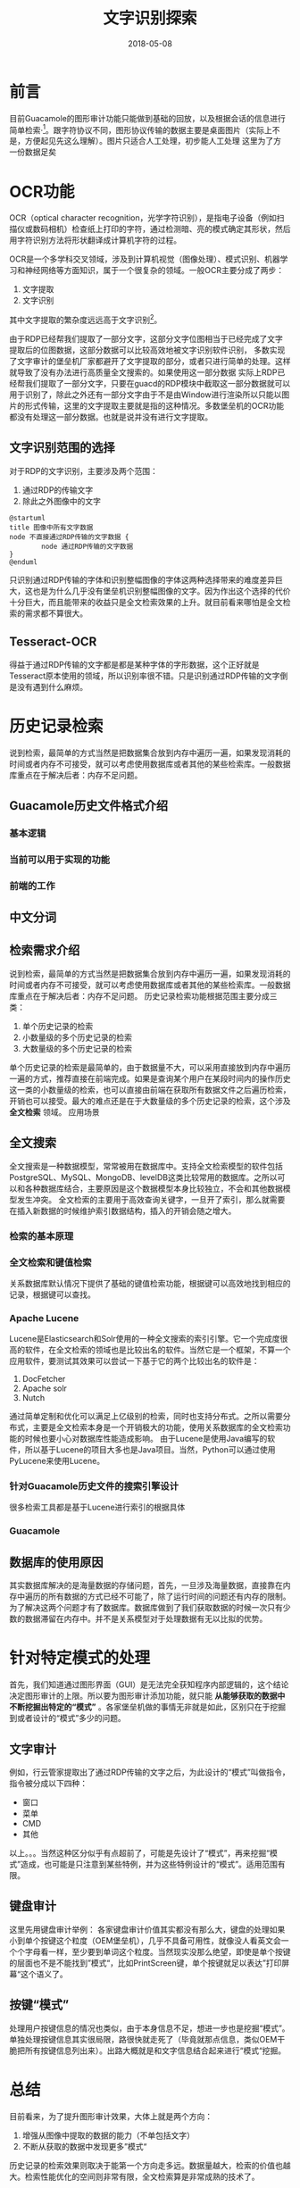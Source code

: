 #+TITLE: 文字识别探索
#+DATE: 2018-05-08
#+LAYOUT: post
#+TAGS: OCR
#+CATEGORIES: OCR

* 前言
  目前Guacamole的图形审计功能只能做到基础的回放，以及根据会话的信息进行简单检索·[fn:1:其实也没有显示支持，不多可以通过一些取巧的做法完成。]。跟字符协议不同，图形协议传输的数据主要是桌面图片（实际上不是，方便起见先这么理解）。图片只适合人工处理，初步能人工处理
  这里为了方
  一份数据足矣
* OCR功能
  OCR（optical character recognition，光学字符识别），是指电子设备（例如扫描仪或数码相机）检查纸上打印的字符，通过检测暗、亮的模式确定其形状，然后用字符识别方法将形状翻译成计算机字符的过程。
 [[./文字识别探索/ocr-to-word.png]]

  OCR是一个多学科交叉领域，涉及到计算机视觉（图像处理）、模式识别、机器学习和神经网络等方面知识，属于一个很复杂的领域。一般OCR主要分成了两步：
  1) 文字提取
  2) 文字识别

  其中文字提取的繁杂度远远高于文字识别[fn:1:深度就不一定了，两个属于不同领域。]。

  由于RDP已经帮我们提取了一部分文字，这部分文字位图相当于已经完成了文字提取后的位图数据，这部分数据可以比较高效地被文字识别软件识别，
  多数实现了文字审计的堡垒机厂家都避开了文字提取的部分，或者只进行简单的处理。这样就导致了没有办法进行高质量全文搜索的。如果使用这一部分数据
   实际上RDP已经帮我们提取了一部分文字，只要在guacd的RDP模块中截取这一部分数据就可以用于识别了，除此之外还有一部分文字由于不是由Window进行渲染所以只能以图片的形式传输，这里的文字提取主要就是指的这种情况。多数堡垒机的OCR功能都没有处理这一部分数据。也就是说并没有进行文字提取。
** 文字识别范围的选择
   对于RDP的文字识别，主要涉及两个范围：
   1) 通过RDP的传输文字
   2) 除此之外图像中的文字

   #+BEGIN_SRC plantuml :file 文字识别探索/cover.png
     @startuml
     title 图像中所有文字数据
     node 不直接通过RDP传输的文字数据 {
             node 通过RDP传输的文字数据           
     }
     @enduml
   #+END_SRC

   #+RESULTS:
   [[file:文字识别探索/cover.png]]

  
   
   只识别通过RDP传输的字体和识别整幅图像的字体这两种选择带来的难度差异巨大，这也是为什么几乎没有堡垒机识别整幅图像的文字。因为作出这个选择的代价十分巨大，而且能带来的收益只是全文检索效果的上升。就目前看来哪怕是全文检索的需求都不算很大。
** Tesseract-OCR
   得益于通过RDP传输的文字都是都是某种字体的字形数据，这个正好就是Tesseract原本使用的领域，所以识别率很不错。只是识别通过RDP传输的文字倒是没有遇到什么麻烦。   
* 历史记录检索
  说到检索，最简单的方式当然是把数据集合放到内存中遍历一遍，如果发现消耗的时间或者内存不可接受，就可以考虑使用数据库或者其他的某些检索库。一般数据库重点在于解决后者：内存不足问题。
** Guacamole历史文件格式介绍
*** 基本逻辑
    
*** 当前可以用于实现的功能
*** 前端的工作
** 中文分词
** 检索需求介绍
   说到检索，最简单的方式当然是把数据集合放到内存中遍历一遍，如果发现消耗的时间或者内存不可接受，就可以考虑使用数据库或者其他的某些检索库。一般数据库重点在于解决后者：内存不足问题。
   历史记录检索功能根据范围主要分成三类：
   1) 单个历史记录的检索
   2) 小数量级的多个历史记录的检索
   3) 大数量级的多个历史记录的检索
   
   单个历史记录的检索是最简单的，由于数据量不大，可以采用直接放到内存中遍历一遍的方式，推荐直接在前端完成。如果是查询某个用户在某段时间内的操作历史这一类的小数量级的检索，也可以直接由前端在获取所有数据文件之后遍历检索，开销也可以接受。最大的难点还是在于大数量级的多个历史记录的检索，这个涉及 *全文检索* 领域。
   应用场景
** 全文搜索
   全文搜索是一种数据模型，常常被用在数据库中。支持全文检索模型的软件包括PostgreSQL、MySQL、MongoDB、levelDB这类比较常用的数据库。之所以可以和各种数据库结合，主要原因是这个数据模型本身比较独立，不会和其他数据模型发生冲突。
   全文检索的主要用于高效查询关键字，一旦开了索引，那么就需要在插入新数据的时候维护索引数据结构，插入的开销会随之增大。
*** 检索的基本原理
*** 全文检索和键值检索
    关系数据库默认情况下提供了基础的键值检索功能，根据键可以高效地找到相应的记录，根据键可以查找。
*** Apache Lucene
    Lucene是Elasticsearch和Solr使用的一种全文搜索的索引引擎。它一个完成度很高的软件，在全文检索的领域也是比较出名的软件。当然它是一个框架，不算一个应用软件，要测试其效果可以尝试一下基于它的两个比较出名的软件是：
    1) DocFetcher
    2) Apache solr
    3) Nutch
    
    通过简单定制和优化可以满足上亿级别的检索，同时也支持分布式。之所以需要分布式，主要是全文检索本身是一个开销极大的功能，使用关系数据库的全文检索功能的时候也要小心对数据库性能造成影响。
    由于Lucene是使用Java编写的软件，所以基于Lucene的项目大多也是Java项目。当然，Python可以通过使用PyLucene来使用Lucene。
*** 针对Guacamole历史文件的搜索引擎设计
    很多检索工具都是基于Lucene进行索引的根据具体
*** Guacamole
** 数据库的使用原因
   其实数据库解决的是海量数据的存储问题，首先，一旦涉及海量数据，直接靠在内存中遍历的所有数据的方式已经不可能了，除了运行时间的问题还有内存的限制。为了解决这两个问题才有了数据库。数据库做到了我们获取数据的时候一次只有少数的数据滞留在内存中。并不是关系模型对于处理数据有无以比拟的优势。
   
* 针对特定模式的处理
  首先，我们知道通过图形界面（GUI）是无法完全获知程序内部逻辑的，这个结论决定图形审计的上限。所以要为图形审计添加功能，就只能 *从能够获取的数据中不断挖掘出特定的“模式”* 。各家堡垒机做的事情无非就是如此，区别只在于挖掘到或者设计的“模式”多少的问题。
** 文字审计
  例如，行云管家提取出了通过RDP传输的文字之后，为此设计的“模式”叫做指令，指令被分成以下四种：
   - 窗口
   - 菜单
   - CMD
   - 其他
   以上。。。当然这种区分似乎有点超前了，可能是先设计了“模式”，再来挖掘“模式”造成，也可能是只注意到某些特例，并为这些特例设计的“模式”。适用范围有限。
** 键盘审计
   这里先用键盘审计举例：
   各家键盘审计价值其实都没有那么大，键盘的处理如果小到单个按键这个粒度（OEM堡垒机），几乎不具备可用性，就像没人看英文会一个个字母看一样，至少要到单词这个粒度。当然现实没那么绝望，即使是单个按键的层面也不是不能找到”模式“，比如PrintScreen键，单个按键就足以表达”打印屏幕“这个语义了。
** 按键“模式”
   处理用户按键信息的情况也类似，由于本身信息不足，想进一步也是挖掘“模式”。单独处理按键信息其实很局限，路很快就走死了（毕竟就那点信息，类似OEM干脆把所有按键信息列出来）。出路大概就是和文字信息结合起来进行“模式“挖掘。
* 总结
  目前看来，为了提升图形审计效果，大体上就是两个方向：
  1) 增强从图像中提取的数据的能力（不单包括文字）
  2) 不断从获取的数据中发现更多”模式“
  
  历史记录的检索效果则取决于能第一个方向走多远。数据量越大，检索的价值也越大。检索性能优化的空间则非常有限，全文检索算是非常成熟的技术了。
* 零散
  - 最小改动原则
  - 图像改动原则
  - 试试播放的时候并没有开ocr，似乎是为了
* 参考
  - 《设计及数据密集型应用》
